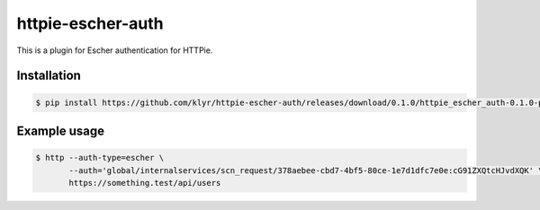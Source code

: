 httpie-escher-auth
==================

This is a plugin for Escher authentication for HTTPie.

Installation
------------

.. code-block:: bash

    $ pip install https://github.com/klyr/httpie-escher-auth/releases/download/0.1.0/httpie_escher_auth-0.1.0-py3-none-any.whl

Example usage
-------------

.. code-block:: bash

    $ http --auth-type=escher \
           --auth='global/internalservices/scn_request/378aebee-cbd7-4bf5-80ce-1e7d1dfc7e0e:cG91ZXQtcHJvdXQK' \
           https://something.test/api/users
